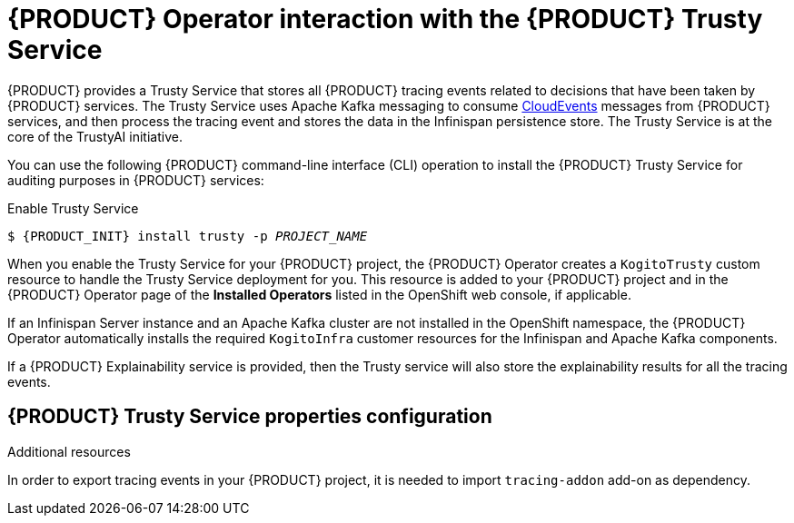 [id='con-kogito-operator-with-trusty-service_{context}']
= {PRODUCT} Operator interaction with the {PRODUCT} Trusty Service

{PRODUCT} provides a Trusty Service that stores all {PRODUCT} tracing events related to decisions that have been taken by {PRODUCT} services. The Trusty Service uses Apache Kafka messaging to consume https://cloudevents.io/[CloudEvents] messages from {PRODUCT} services, and then process the tracing event and stores the data in the Infinispan persistence store. The Trusty Service is at the core of the TrustyAI initiative.

You can use the following {PRODUCT} command-line interface (CLI) operation to install the {PRODUCT} Trusty Service for auditing purposes in {PRODUCT} services:

.Enable Trusty Service
[source,subs="attributes+,+quotes"]
----
$ {PRODUCT_INIT} install trusty -p __PROJECT_NAME__
----

When you enable the Trusty Service for your {PRODUCT} project, the {PRODUCT} Operator creates a `KogitoTrusty` custom resource to handle the Trusty Service deployment for you. This resource is added to your {PRODUCT} project and in the {PRODUCT} Operator page of the *Installed Operators* listed in the OpenShift web console, if applicable.

If an Infinispan Server instance and an Apache Kafka cluster are not installed in the OpenShift namespace, the {PRODUCT} Operator automatically installs the required `KogitoInfra` customer resources for the Infinispan and Apache Kafka components.

If a {PRODUCT} Explainability service is provided, then the Trusty service will also store the explainability results for all the tracing events. 

.Additional resources
ifdef::KOGITO[]
* {URL_CONFIGURING_KOGITO}#con-kogito-operator-with-explainability-service[{PRODUCT} Explainability Service]
* {URL_CONFIGURING_KOGITO}#con-trusty-service_kogito-configuring[{PRODUCT} Trusty Service]
endif::[]
ifdef::KOGITO-COMM[]
* xref:con-kogito-operator-with-explainability-service[]
* xref:con-trusty-service_kogito-configuring[]
endif::[]

== {PRODUCT} Trusty Service properties configuration

In order to export tracing events in your {PRODUCT} project, it is needed to import `tracing-addon` add-on as dependency. 